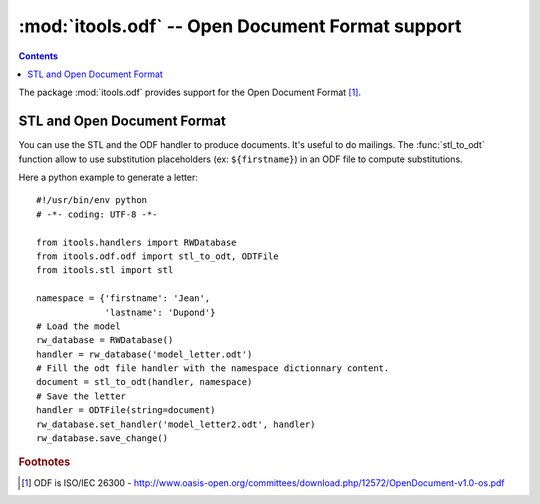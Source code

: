 :mod:`itools.odf` -- Open Document Format support
*************************************************

.. module:: itools.odf
   :synopsis: ODF support

.. index::
   single: Open Document Format (ODF)

.. contents::

The package :mod:`itools.odf` provides support for the Open Document Format
[#odf-specifications]_.


STL and Open Document Format
============================

You can use the STL and the ODF handler to produce documents. It's useful to
do mailings. The :func:`stl_to_odt` function allow to use substitution
placeholders (ex: ``${firstname}``) in an ODF file to compute substitutions.

Here a python example to generate a letter::

    #!/usr/bin/env python
    # -*- coding: UTF-8 -*-

    from itools.handlers import RWDatabase
    from itools.odf.odf import stl_to_odt, ODTFile
    from itools.stl import stl

    namespace = {'firstname': 'Jean',
                 'lastname': 'Dupond'}
    # Load the model
    rw_database = RWDatabase()
    handler = rw_database('model_letter.odt')
    # Fill the odt file handler with the namespace dictionnary content.
    document = stl_to_odt(handler, namespace)
    # Save the letter
    handler = ODTFile(string=document)
    rw_database.set_handler('model_letter2.odt', handler)
    rw_database.save_change()



.. rubric:: Footnotes

.. [#odf-specifications] ODF is ISO/IEC 26300 - http://www.oasis-open.org/committees/download.php/12572/OpenDocument-v1.0-os.pdf


